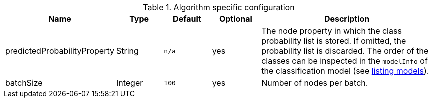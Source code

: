 .Algorithm specific configuration
[opts="header",cols="1,1,1m,1,4"]
|===
| Name                          | Type    | Default | Optional | Description
| predictedProbabilityProperty  | String  | n/a     | yes      | The node property in which the class probability list is stored. If omitted, the probability list is discarded. The order of the classes can be inspected in the `modelInfo` of the classification model (see <<catalog-model-list, listing models>>).
| batchSize                     | Integer | 100     | yes      | Number of nodes per batch.
|===
